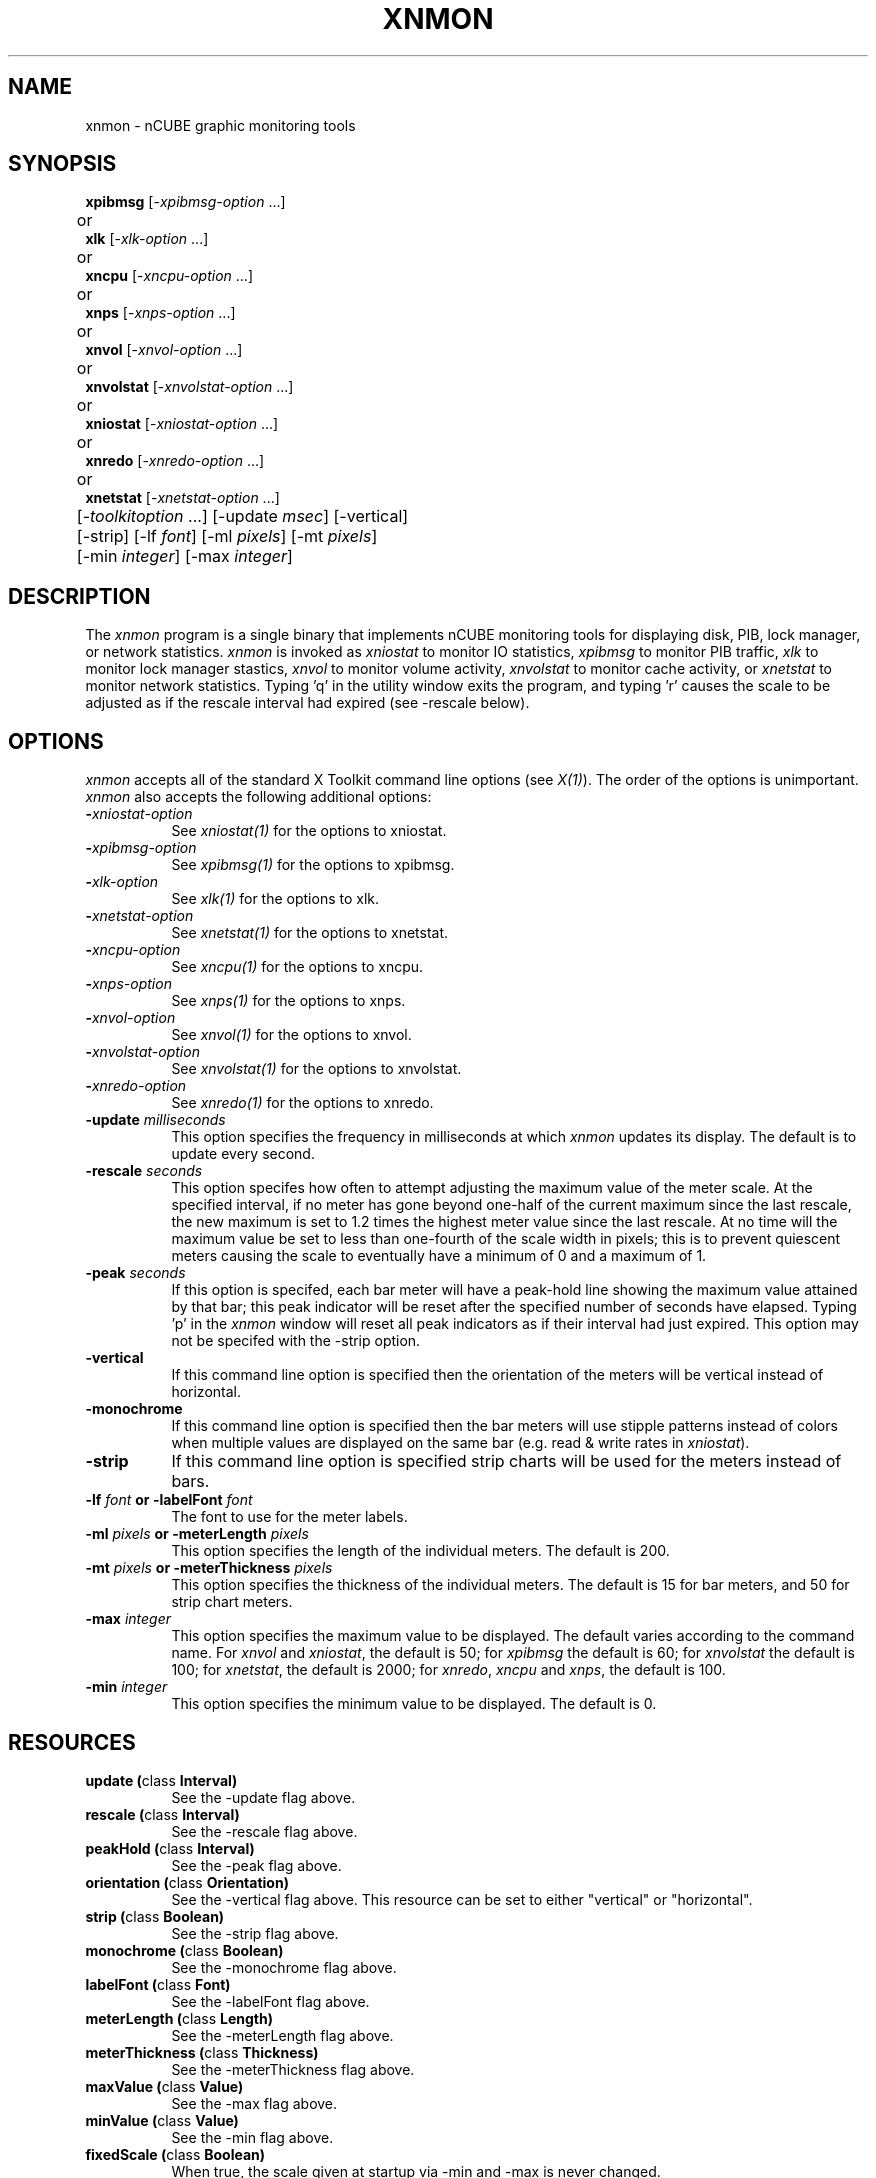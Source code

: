 .\ 
.\ $Header$ xniostat.man 
.\ 
.TH XNMON 1 "June 14 1993" "X Version 11"
.SH NAME
xnmon - nCUBE graphic monitoring tools
.SH SYNOPSIS
.ta 6n
\fBxpibmsg\fP [-\fIxpibmsg-option\fP ...]
.br
	or
.br
\fBxlk\fP [-\fIxlk-option\fP ...]
.br
	or
.br
\fBxncpu\fP [-\fIxncpu-option\fP ...]
.br
	or
.br
\fBxnps\fP [-\fIxnps-option\fP ...]
.br
	or
.br
\fBxnvol\fP [-\fIxnvol-option\fP ...]
.br
	or
.br
\fBxnvolstat\fP [-\fIxnvolstat-option\fP ...]
.br
	or
.br
\fBxniostat\fP [-\fIxniostat-option\fP ...]
.br
	or
.br
\fBxnredo\fP [-\fIxnredo-option\fP ...]
.br
	or
.br
\fBxnetstat\fP [-\fIxnetstat-option\fP ...]
.br
	[-\fItoolkitoption\fP ...] [-update \fImsec\fP] [-vertical] 
.br
	[-strip] [-lf \fIfont\fP] [-ml \fIpixels\fP] [-mt \fIpixels\fP] 
.br
	[-min \fIinteger\fP] [-max \fIinteger\fP]
.SH DESCRIPTION
The 
.I xnmon 
program is a single binary that implements nCUBE monitoring tools for
displaying disk, PIB, lock manager, or network statistics.  
\fIxnmon\fP is invoked as \fIxniostat\fP to monitor IO statistics, 
\fIxpibmsg\fP to monitor PIB traffic, 
\fIxlk\fP to monitor lock manager stastics,
\fIxnvol\fP to monitor volume activity,
\fIxnvolstat\fP to monitor cache activity,
or \fIxnetstat\fP to monitor network statistics.
Typing 'q' in the utility window exits the program, and typing 'r' 
causes the scale to be adjusted as if the rescale interval had
expired (see -rescale below).
.SH OPTIONS
.PP
.I xnmon
accepts all of the standard X Toolkit command line options (see \fIX(1)\fP).
The order of the options is unimportant.  \fIxnmon\fP also accepts the
following additional options:
.PP
.TP 8
.B \-\fIxniostat-option\fP
See \fIxniostat(1)\fP for the options to xniostat.
.TP 8
.B \-\fIxpibmsg-option\fP
See \fIxpibmsg(1)\fP for the options to xpibmsg.
.TP 8
.B \-\fIxlk-option\fP
See \fIxlk(1)\fP for the options to xlk.
.TP 8
.B \-\fIxnetstat-option\fP
See \fIxnetstat(1)\fP for the options to xnetstat.
.TP 8
.B \-\fIxncpu-option\fP
See \fIxncpu(1)\fP for the options to xncpu.
.TP 8
.B \-\fIxnps-option\fP
See \fIxnps(1)\fP for the options to xnps.
.TP 8
.B \-\fIxnvol-option\fP
See \fIxnvol(1)\fP for the options to xnvol.
.TP 8
.B \-\fIxnvolstat-option\fP
See \fIxnvolstat(1)\fP for the options to xnvolstat.
.TP 8
.B \-\fIxnredo-option\fP
See \fIxnredo(1)\fP for the options to xnredo.
.TP 8
.B \-update \fImilliseconds\fP
This option specifies the frequency in milliseconds at which \fIxnmon\fP
updates its display.  The default is to update every second.
.TP 8
.B \-rescale \fIseconds\fP
This option specifes how often to attempt adjusting the maximum value
of the meter scale.  At the specified interval, if no meter has gone
beyond one-half of the current maximum since the last rescale, the new 
maximum is set to 1.2 times the highest meter value since the last rescale.  
At no time will the maximum value be set to less than one-fourth of the
scale width in pixels; this is to prevent quiescent meters causing
the scale to eventually have a minimum of 0 and a maximum of 1.
.TP 8
.B \-peak \fIseconds\fP
If this option is specifed, each bar meter will have a peak-hold line 
showing the maximum value attained by that bar; this peak indicator will 
be reset after the specified number of seconds have elapsed.  
Typing 'p' in the \fIxnmon\fP window will reset all peak indicators as if
their interval had just expired.
This option may not be specifed with the -strip option.
.TP 8
.B \-vertical
If this command line option is specified then the orientation of the meters
will be vertical instead of horizontal.
.TP 8
.B \-monochrome
If this command line option is specified then the bar meters will use 
stipple patterns instead of colors when multiple values are displayed
on the same bar (e.g. read & write rates in \fIxniostat\fP).
.TP 8
.B \-strip
If this command line option is specified strip charts will be used for the
meters instead of bars.
.TP 8
.B \-lf \fIfont\fP or \-labelFont \fIfont\fP
The font to use for the meter labels.
.TP 8
.B \-ml \fIpixels\fP or \-meterLength \fIpixels\fP
This option specifies the length of the individual meters.  The default is 200.
.TP 8
.B \-mt \fIpixels\fP or \-meterThickness \fIpixels\fP
This option specifies the thickness of the individual meters.  The default is
15 for bar meters, and 50 for strip chart meters.
.TP 8
.B \-max \fIinteger\fP
This option specifies the maximum value to be displayed.  The default varies
according to the command name.  
For \fIxnvol\fP and \fIxniostat\fP, the default is 50; 
for \fIxpibmsg\fP the default is 60; 
for \fIxnvolstat\fP the default is 100; 
for \fIxnetstat\fP, the default is 2000;
for \fIxnredo\fP, \fIxncpu\fP and \fIxnps\fP, the default is 100.
.TP 8
.B \-min \fIinteger\fP
This option specifies the minimum value to be displayed.  The default is 0.
.SH RESOURCES
.TP 8
.B update (\fPclass\fB Interval)
See the -update flag above.
.TP 8
.B rescale (\fPclass\fB Interval)
See the -rescale flag above.
.TP 8
.B peakHold (\fPclass\fB Interval)
See the -peak flag above.
.TP 8
.B orientation (\fPclass\fB Orientation)
See the -vertical flag above.  This resource can be set to either "vertical" or "horizontal".
.TP 8
.B strip (\fPclass\fB Boolean)
See the -strip flag above.
.TP 8
.B monochrome (\fPclass\fB Boolean)
See the -monochrome flag above.
.TP 8
.B labelFont (\fPclass\fB Font)
See the -labelFont flag above.
.TP 8
.B meterLength (\fPclass\fB Length)
See the -meterLength flag above.
.TP 8
.B meterThickness (\fPclass\fB Thickness)
See the -meterThickness flag above.
.TP 8
.B maxValue (\fPclass\fB Value)
See the -max flag above.
.TP 8
.B minValue (\fPclass\fB Value)
See the -min flag above.
.TP 8
.B fixedScale (\fPclass\fB Boolean)
When true, the scale given at startup via -min and -max is never changed.
.TP 8
.B minPixelsPerUnit (\fPclass\fB Length)
The minimum length in pixels of a single scale unit.  Defaults to 4.
.SH RESOURCES
See the manual page for each of the monitor programs for
for descriptions of the resources used by each of these programs.
.SH BAR WIDGET RESOURCES
The bar widget uses the following resources, in addition to those inherited
from its superclass "widget":
.PP
.TP 8
.B colors (\fPclass\fB Colors)
A string giving the colors to be used for the bar.  The default is 
"gray0 gray10 gray20 gray30 gray40 gray50 gray60 gray70 gray80 white". 
There must be exactly 10 elements in the list.
.TP 8
.B debug (\fPclass\fB Value)
An integer bit mask used for debugging.
.TP 8
.B internalThickness (\fPclass\fB Thickness)
Thickness of background border region surrounding the bar.  Default is 0.
.TP 8
.B internalLength (\fPclass\fB Length)
Length of background region surrounding the bar.  Default is 0.
.TP 8
.B peakHold (\fPclass\fB Length)
Number of seconds to hold peak values.  Default is -1, for no peak hold.
.TP 8
.B style (\fPclass\fB Style)
A string representing the drawing style of the bars: stipple, tile or
solid.  The default is solid on color screens, stipple on monochrome
screens.
.TP 8
.B ticks (\fPclass\fB Value)
An integer giving the number of tick marks to display.
.SH WIDGETS
See the manual page for each of the monitor programs for a description
of the widget hierarchy used by each of these programs. 
.SH SEE ALSO
X(1), xrdb(1), \fIxniostat(1)\fP, \fIxpibmsg(1)\fP, \fIxlk(1)\fP, \fIxnetstat(1)\fP, \fIxncpu(1)\fP, \fIxnps(1)\fP, \fIxnvol(1)\fP, \fIxnvolstat(1)\fP, \fIxnredo(1)\fI, Athena StripChart Widget.
.SH BUGS
The -vertical option currently doesn't work
.PP
.SH COPYRIGHT
Copyright 1992, Oracle Corp.
.SH AUTHOR
Jonathan Creighton (jcreight@us.oracle.com)

